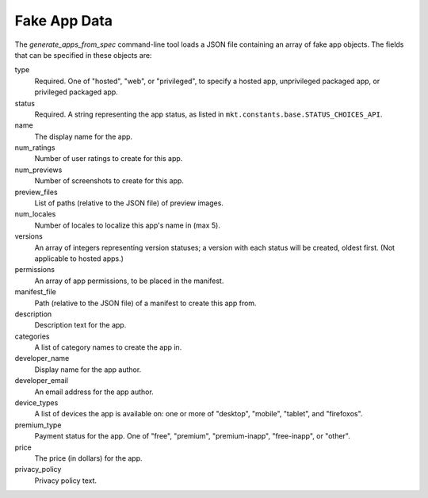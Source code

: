 .. _fake-app-spec:

===============
 Fake App Data
===============

The `generate_apps_from_spec` command-line tool loads a JSON file containing an
array of fake app objects. The fields that can be specified in these objects
are:

type
    Required. One of "hosted", "web", or "privileged", to specify a hosted app,
    unprivileged packaged app, or privileged packaged app.

status
    Required. A string representing the app status, as listed in
    ``mkt.constants.base.STATUS_CHOICES_API``.

name
    The display name for the app.

num_ratings
    Number of user ratings to create for this app.

num_previews
    Number of screenshots to create for this app.

preview_files
    List of paths (relative to the JSON file) of preview images.

num_locales
    Number of locales to localize this app's name in (max 5).

versions
    An array of integers representing version statuses; a version with each
    status will be created, oldest first. (Not applicable to hosted apps.)

permissions
    An array of app permissions, to be placed in the manifest.

manifest_file
    Path (relative to the JSON file) of a manifest to create this app from.

description
    Description text for the app.

categories
    A list of category names to create the app in.

developer_name
    Display name for the app author.

developer_email
    An email address for the app author.

device_types
    A list of devices the app is available on: one or more of "desktop", "mobile", "tablet", and "firefoxos".

premium_type
    Payment status for the app. One of "free", "premium", "premium-inapp", "free-inapp", or "other".

price
    The price (in dollars) for the app.

privacy_policy
    Privacy policy text.
